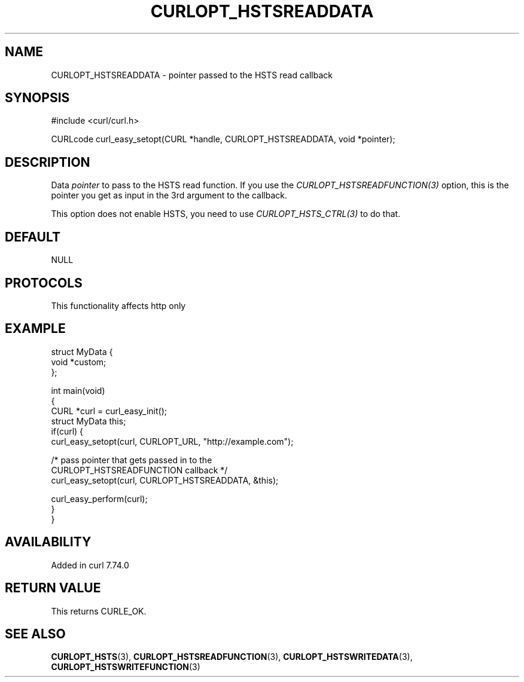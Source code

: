 .\" generated by cd2nroff 0.1 from CURLOPT_HSTSREADDATA.md
.TH CURLOPT_HSTSREADDATA 3 "2024-11-09" libcurl
.SH NAME
CURLOPT_HSTSREADDATA \- pointer passed to the HSTS read callback
.SH SYNOPSIS
.nf
#include <curl/curl.h>

CURLcode curl_easy_setopt(CURL *handle, CURLOPT_HSTSREADDATA, void *pointer);
.fi
.SH DESCRIPTION
Data \fIpointer\fP to pass to the HSTS read function. If you use the
\fICURLOPT_HSTSREADFUNCTION(3)\fP option, this is the pointer you get as input
in the 3rd argument to the callback.

This option does not enable HSTS, you need to use \fICURLOPT_HSTS_CTRL(3)\fP to
do that.
.SH DEFAULT
NULL
.SH PROTOCOLS
This functionality affects http only
.SH EXAMPLE
.nf
struct MyData {
  void *custom;
};

int main(void)
{
  CURL *curl = curl_easy_init();
  struct MyData this;
  if(curl) {
    curl_easy_setopt(curl, CURLOPT_URL, "http://example.com");

    /* pass pointer that gets passed in to the
       CURLOPT_HSTSREADFUNCTION callback */
    curl_easy_setopt(curl, CURLOPT_HSTSREADDATA, &this);

    curl_easy_perform(curl);
  }
}
.fi
.SH AVAILABILITY
Added in curl 7.74.0
.SH RETURN VALUE
This returns CURLE_OK.
.SH SEE ALSO
.BR CURLOPT_HSTS (3),
.BR CURLOPT_HSTSREADFUNCTION (3),
.BR CURLOPT_HSTSWRITEDATA (3),
.BR CURLOPT_HSTSWRITEFUNCTION (3)
